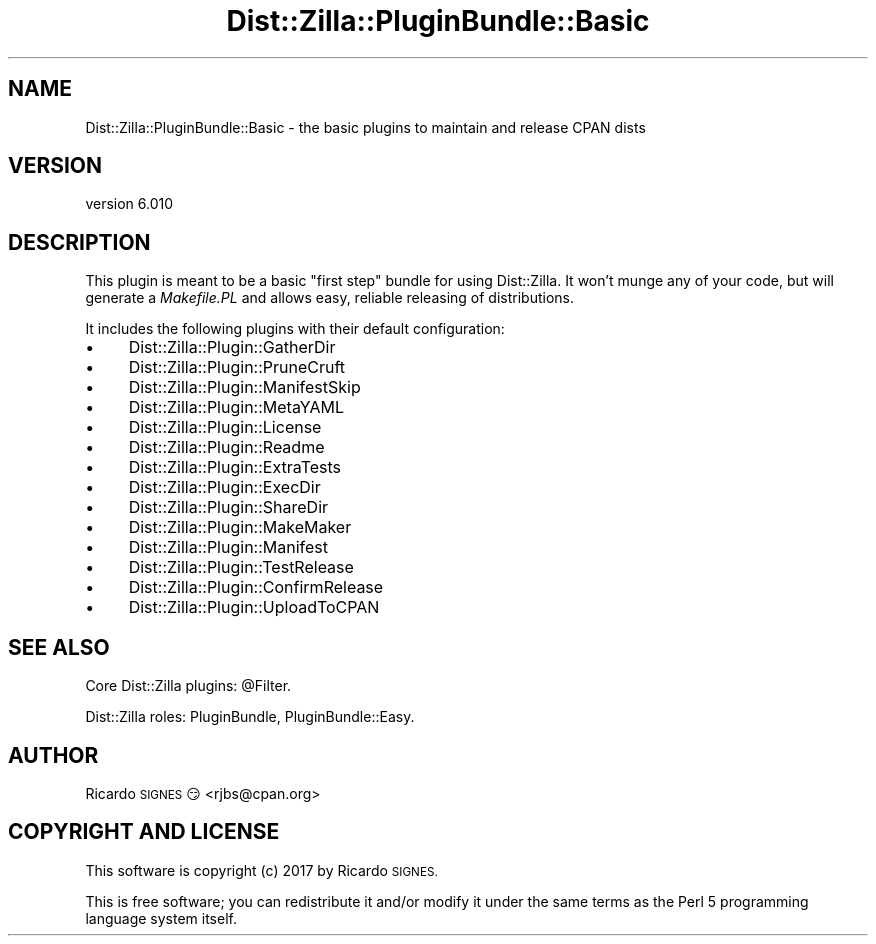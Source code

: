 .\" Automatically generated by Pod::Man 2.28 (Pod::Simple 3.29)
.\"
.\" Standard preamble:
.\" ========================================================================
.de Sp \" Vertical space (when we can't use .PP)
.if t .sp .5v
.if n .sp
..
.de Vb \" Begin verbatim text
.ft CW
.nf
.ne \\$1
..
.de Ve \" End verbatim text
.ft R
.fi
..
.\" Set up some character translations and predefined strings.  \*(-- will
.\" give an unbreakable dash, \*(PI will give pi, \*(L" will give a left
.\" double quote, and \*(R" will give a right double quote.  \*(C+ will
.\" give a nicer C++.  Capital omega is used to do unbreakable dashes and
.\" therefore won't be available.  \*(C` and \*(C' expand to `' in nroff,
.\" nothing in troff, for use with C<>.
.tr \(*W-
.ds C+ C\v'-.1v'\h'-1p'\s-2+\h'-1p'+\s0\v'.1v'\h'-1p'
.ie n \{\
.    ds -- \(*W-
.    ds PI pi
.    if (\n(.H=4u)&(1m=24u) .ds -- \(*W\h'-12u'\(*W\h'-12u'-\" diablo 10 pitch
.    if (\n(.H=4u)&(1m=20u) .ds -- \(*W\h'-12u'\(*W\h'-8u'-\"  diablo 12 pitch
.    ds L" ""
.    ds R" ""
.    ds C` ""
.    ds C' ""
'br\}
.el\{\
.    ds -- \|\(em\|
.    ds PI \(*p
.    ds L" ``
.    ds R" ''
.    ds C`
.    ds C'
'br\}
.\"
.\" Escape single quotes in literal strings from groff's Unicode transform.
.ie \n(.g .ds Aq \(aq
.el       .ds Aq '
.\"
.\" If the F register is turned on, we'll generate index entries on stderr for
.\" titles (.TH), headers (.SH), subsections (.SS), items (.Ip), and index
.\" entries marked with X<> in POD.  Of course, you'll have to process the
.\" output yourself in some meaningful fashion.
.\"
.\" Avoid warning from groff about undefined register 'F'.
.de IX
..
.nr rF 0
.if \n(.g .if rF .nr rF 1
.if (\n(rF:(\n(.g==0)) \{
.    if \nF \{
.        de IX
.        tm Index:\\$1\t\\n%\t"\\$2"
..
.        if !\nF==2 \{
.            nr % 0
.            nr F 2
.        \}
.    \}
.\}
.rr rF
.\" ========================================================================
.\"
.IX Title "Dist::Zilla::PluginBundle::Basic 3"
.TH Dist::Zilla::PluginBundle::Basic 3 "2017-07-10" "perl v5.22.3" "User Contributed Perl Documentation"
.\" For nroff, turn off justification.  Always turn off hyphenation; it makes
.\" way too many mistakes in technical documents.
.if n .ad l
.nh
.SH "NAME"
Dist::Zilla::PluginBundle::Basic \- the basic plugins to maintain and release CPAN dists
.SH "VERSION"
.IX Header "VERSION"
version 6.010
.SH "DESCRIPTION"
.IX Header "DESCRIPTION"
This plugin is meant to be a basic \*(L"first step\*(R" bundle for using Dist::Zilla.
It won't munge any of your code, but will generate a \fIMakefile.PL\fR and allows
easy, reliable releasing of distributions.
.PP
It includes the following plugins with their default configuration:
.IP "\(bu" 4
Dist::Zilla::Plugin::GatherDir
.IP "\(bu" 4
Dist::Zilla::Plugin::PruneCruft
.IP "\(bu" 4
Dist::Zilla::Plugin::ManifestSkip
.IP "\(bu" 4
Dist::Zilla::Plugin::MetaYAML
.IP "\(bu" 4
Dist::Zilla::Plugin::License
.IP "\(bu" 4
Dist::Zilla::Plugin::Readme
.IP "\(bu" 4
Dist::Zilla::Plugin::ExtraTests
.IP "\(bu" 4
Dist::Zilla::Plugin::ExecDir
.IP "\(bu" 4
Dist::Zilla::Plugin::ShareDir
.IP "\(bu" 4
Dist::Zilla::Plugin::MakeMaker
.IP "\(bu" 4
Dist::Zilla::Plugin::Manifest
.IP "\(bu" 4
Dist::Zilla::Plugin::TestRelease
.IP "\(bu" 4
Dist::Zilla::Plugin::ConfirmRelease
.IP "\(bu" 4
Dist::Zilla::Plugin::UploadToCPAN
.SH "SEE ALSO"
.IX Header "SEE ALSO"
Core Dist::Zilla plugins: \f(CW@Filter\fR.
.PP
Dist::Zilla roles:
PluginBundle,
PluginBundle::Easy.
.SH "AUTHOR"
.IX Header "AUTHOR"
Ricardo \s-1SIGNES\s0 😏 <rjbs@cpan.org>
.SH "COPYRIGHT AND LICENSE"
.IX Header "COPYRIGHT AND LICENSE"
This software is copyright (c) 2017 by Ricardo \s-1SIGNES.\s0
.PP
This is free software; you can redistribute it and/or modify it under
the same terms as the Perl 5 programming language system itself.
